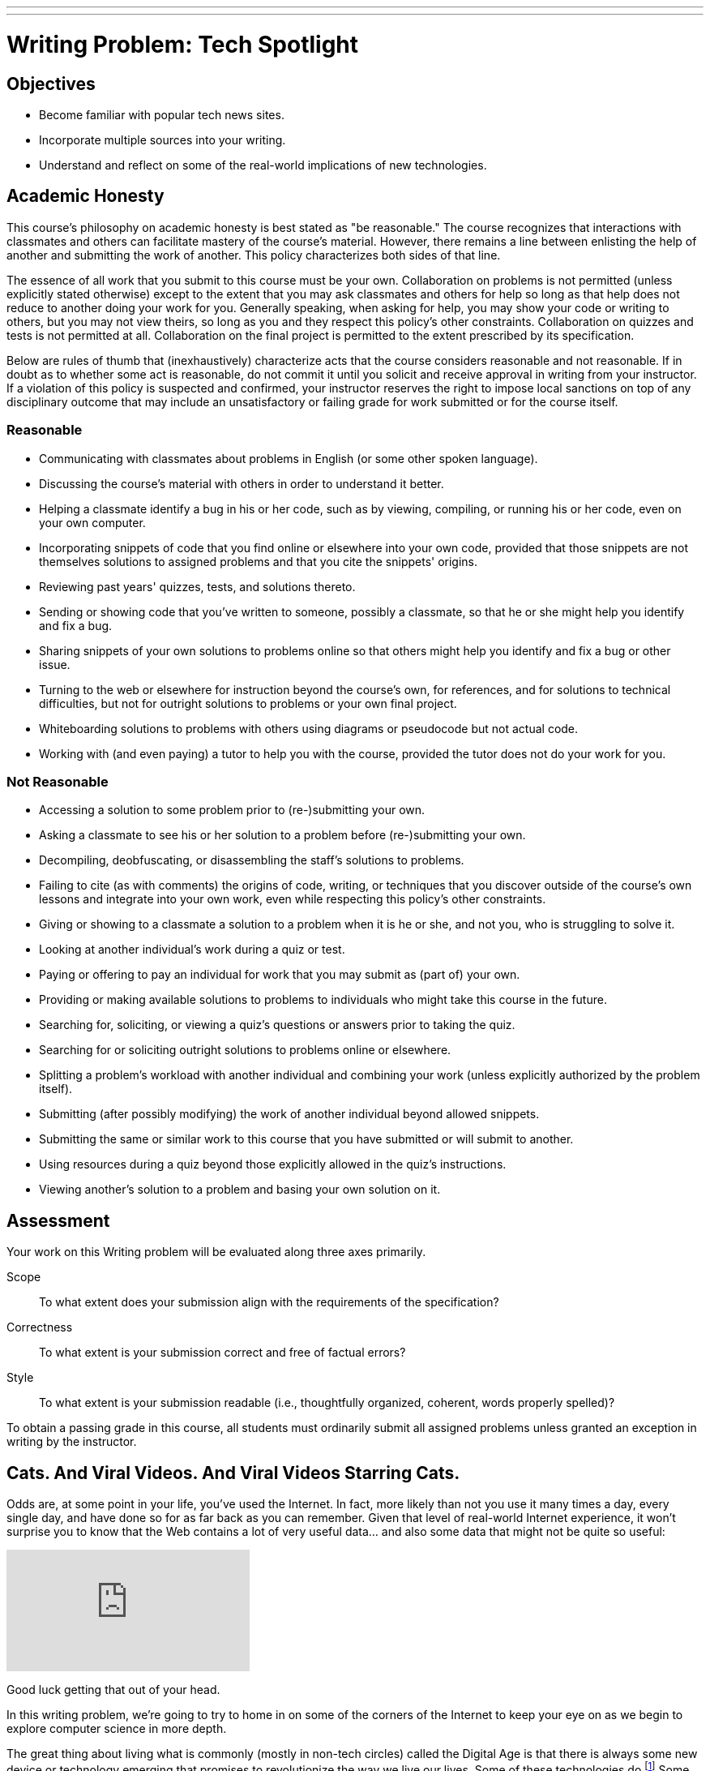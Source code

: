 ---
---
:skip-front-matter:

= Writing Problem: Tech Spotlight

== Objectives

* Become familiar with popular tech news sites.
* Incorporate multiple sources into your writing.
* Understand and reflect on some of the real-world implications of new technologies.

== Academic Honesty

This course's philosophy on academic honesty is best stated as "be reasonable." The course recognizes that interactions with classmates and others can facilitate mastery of the course's material. However, there remains a line between enlisting the help of another and submitting the work of another. This policy characterizes both sides of that line.

The essence of all work that you submit to this course must be your own. Collaboration on problems is not permitted (unless explicitly stated otherwise) except to the extent that you may ask classmates and others for help so long as that help does not reduce to another doing your work for you. Generally speaking, when asking for help, you may show your code or writing to others, but you may not view theirs, so long as you and they respect this policy's other constraints. Collaboration on quizzes and tests is not permitted at all. Collaboration on the final project is permitted to the extent prescribed by its specification.

Below are rules of thumb that (inexhaustively) characterize acts that the course considers reasonable and not reasonable. If in doubt as to whether some act is reasonable, do not commit it until you solicit and receive approval in writing from your instructor. If a violation of this policy is suspected and confirmed, your instructor reserves the right to impose local sanctions on top of any disciplinary outcome that may include an unsatisfactory or failing grade for work submitted or for the course itself.

=== Reasonable

* Communicating with classmates about problems in English (or some other spoken language).
* Discussing the course's material with others in order to understand it better.
* Helping a classmate identify a bug in his or her code, such as by viewing, compiling, or running his or her code, even on your own computer.
* Incorporating snippets of code that you find online or elsewhere into your own code, provided that those snippets are not themselves solutions to assigned problems and that you cite the snippets' origins.
* Reviewing past years' quizzes, tests, and solutions thereto.
* Sending or showing code that you've written to someone, possibly a classmate, so that he or she might help you identify and fix a bug.
* Sharing snippets of your own solutions to problems online so that others might help you identify and fix a bug or other issue.
* Turning to the web or elsewhere for instruction beyond the course's own, for references, and for solutions to technical difficulties, but not for outright solutions to problems or your own final project.
* Whiteboarding solutions to problems with others using diagrams or pseudocode but not actual code.
* Working with (and even paying) a tutor to help you with the course, provided the tutor does not do your work for you.

=== Not Reasonable

* Accessing a solution to some problem prior to (re-)submitting your own.
* Asking a classmate to see his or her solution to a problem before (re-)submitting your own.
* Decompiling, deobfuscating, or disassembling the staff's solutions to problems.
* Failing to cite (as with comments) the origins of code, writing, or techniques that you discover outside of the course's own lessons and integrate into your own work, even while respecting this policy's other constraints.
* Giving or showing to a classmate a solution to a problem when it is he or she, and not you, who is struggling to solve it.
* Looking at another individual's work during a quiz or test.
* Paying or offering to pay an individual for work that you may submit as (part of) your own.
* Providing or making available solutions to problems to individuals who might take this course in the future.
* Searching for, soliciting, or viewing a quiz's questions or answers prior to taking the quiz.
* Searching for or soliciting outright solutions to problems online or elsewhere.
* Splitting a problem's workload with another individual and combining your work (unless explicitly authorized by the problem itself).
* Submitting (after possibly modifying) the work of another individual beyond allowed snippets.
* Submitting the same or similar work to this course that you have submitted or will submit to another.
* Using resources during a quiz beyond those explicitly allowed in the quiz's instructions.
* Viewing another's solution to a problem and basing your own solution on it.

== Assessment

Your work on this Writing problem will be evaluated along three axes primarily.

Scope::
    To what extent does your submission align with the requirements of the specification?
Correctness::
    To what extent is your submission correct and free of factual errors?
Style::
    To what extent is your submission readable (i.e., thoughtfully organized, coherent, words properly spelled)?


To obtain a passing grade in this course, all students must ordinarily submit all assigned problems unless granted an exception in writing by the instructor.

== Cats. And Viral Videos. And Viral Videos Starring Cats.

Odds are, at some point in your life, you've used the Internet. In fact, more likely than not you use it many times a day, every single day, and have done so for as far back as you can remember. Given that level of real-world Internet experience, it won't surprise you to know that the Web contains a lot of very useful data... and also some data that might not be quite so useful:

video::QH2-TGUlwu4[youtube]

Good luck getting that out of your head.

In this writing problem, we're going to try to home in on some of the corners of the Internet to keep your eye on as we begin to explore computer science in more depth.

The great thing about living what is commonly (mostly in non-tech circles) called the Digital Age is that there is always some new device or technology emerging that promises to revolutionize the way we live our lives. Some of these technologies do.footnote:[https://www.facebook.com/] Some... not so much.footnote:[https://en.wikipedia.org/wiki/Betamax]. Also fortunately for us, despite the Internet being a pretty big place, there are plenty of sites that dedicate themselves to reporting the latest tech-oriented news, product reviews, and commentary on how technologies impact our lives.

Sites like http://www.techcrunch.com[TechCrunch], http://www.wired.com[Wired], http://www.gizmodo.com[Gizmodo], http://www.mashable.com[Mashable], and http://www.techradar.com[TechRadar] are just a few of these websites that we at CS50 keep bookmarked in our browsers so we can always stay on top of the latest developments. Frequently these articles inform our understanding of new products, make us rethink previously-held opinions, or cause us to think about some of the implications of the technology that might not have seemed apparent at first glance. It's particularly the last item that we're focusing on in this assignment.

== Okay, So What Do I Do?

Pick some piece of technology with which you are familiar and that you might use everyday. It needn't be a piece of hardware; software, websites, and the like are perfectly fine too. Explore it in depth. Find some articles about recent developments (i.e., within the last three months) in this technology that have been posted on sites like the ones described earlier. Specifically, you should read a minimum of three (3) articles about the technology you've chosen, and include your list of sources at the end of your paper.footnote:[Your list of sources needn't be prepared as a bibliography following any particular citation style, but do be sure to include for each the name of the article read, name of the website or publication where you found the article, date the article was written, author's name, and URL, if found online.]

Then, in no more than *600 words*, expound on this technology. Assume for the purposes of this assignment that your audience is someone who has no prior knowledge about the technology you are describing, and so your objective is to provide them with a well-rounded, unbiased summary. In writing your response, you should consider this (non-exhaustive) list of questions a good starting point:

* What is this technology called?
* What does it do?
* How does someone use this technology?
* How is its quality of performance commonly measured? (e.g. in megabytes (MB), gigahertz (GHz), etc.)
* How does the recent news about the technology change the product or service?
* What older form of technology does it replace, if any?
* How has this technology impacted your life, for better or worse?
* How has this technology impacted society at large, for better or worse?

It's worth mentioning here that other than reporting on some technical specifications, which you may not have previously known but which may be listed in the articles themselves, you shouldn't be using text from your sources in your assignment directly. Rather, the articles you read will hopefully provide slightly different perspectives on the technology you've chosen, and you should synthesize those perspectives to comment on the technology more broadly.

To be clear, you're not standing in the role of a salesperson. Make sure to speak factually for the most part, and if you do cite or offer an opinion on the product (e.g., "I think this product is great because..."), be sure that your paper is balanced by offering the opposing opinion too (e.g., "Some people might dislike this product because...").

This was Tech Spotlight. And unfortunately, the Nyan Cat song is still stuck in our heads. :\
